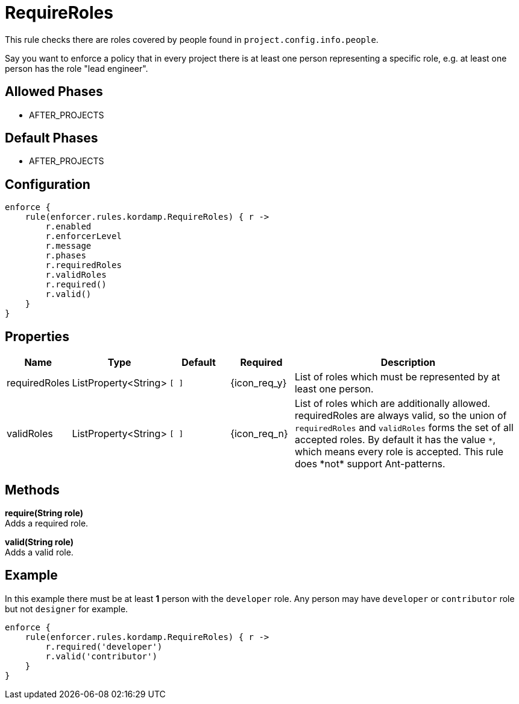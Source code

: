 
= RequireRoles

This rule checks there are roles covered by people found in `project.config.info.people`.

Say you want to enforce a policy that in every project there is at least one person representing a specific role, e.g.
at least one person has the role "lead engineer".

== Allowed Phases
* AFTER_PROJECTS

== Default Phases
* AFTER_PROJECTS

== Configuration
[source,groovy]
[subs="+macros"]
----
enforce {
    rule(enforcer.rules.kordamp.RequireRoles) { r ->
        r.enabled
        r.enforcerLevel
        r.message
        r.phases
        r.requiredRoles
        r.validRoles
        r.required()
        r.valid()
    }
}
----

== Properties

[%header, cols="<,<,<,^,<4"]
|===
| Name
| Type
| Default
| Required
| Description

| requiredRoles
| ListProperty<String>
| `[ ]`
| {icon_req_y}
| List of roles which must be represented by at least one person.

| validRoles
| ListProperty<String>
| `[ ]`
| {icon_req_n}
| List of roles which are additionally allowed. requiredRoles are always valid, so the union of `requiredRoles` and
`validRoles` forms the set of all accepted roles. By default it has the value `\*`, which means every role is accepted.
This rule does *not* support Ant-patterns.

|===

== Methods

*require(String role)* +
Adds a required role.

*valid(String role)* +
Adds a valid role.

== Example

In this example there must be at least *1* person with the `developer` role. Any person may have `developer` or `contributor`
role but not `designer` for example.

[source,groovy]
[subs="+macros"]
----
enforce {
    rule(enforcer.rules.kordamp.RequireRoles) { r ->
        r.required('developer')
        r.valid('contributor')
    }
}
----

